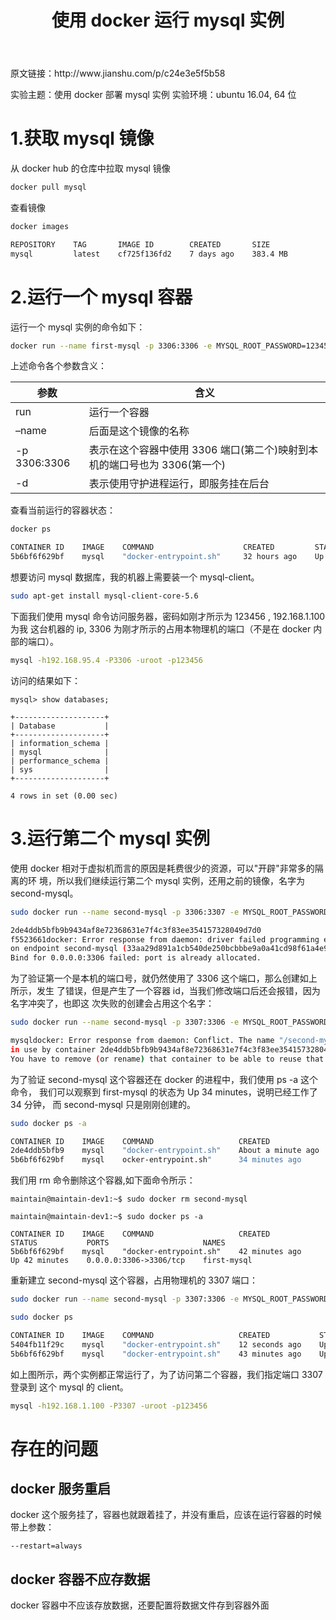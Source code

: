 #+TITLE: 使用 docker 运行 mysql 实例

原文链接：http://www.jianshu.com/p/c24e3e5f5b58

实验主题：使用 docker 部署 mysql 实例
实验环境：ubuntu 16.04, 64 位

* 1.获取 mysql 镜像
从 docker hub 的仓库中拉取 mysql 镜像
#+BEGIN_SRC bash
docker pull mysql
#+END_SRC

查看镜像
#+BEGIN_SRC bash
docker images

REPOSITORY    TAG       IMAGE ID        CREATED       SIZE
mysql         latest    cf725f136fd2    7 days ago    383.4 MB
#+END_SRC

* 2.运行一个 mysql 容器
运行一个 mysql 实例的命令如下：
#+BEGIN_SRC bash
docker run --name first-mysql -p 3306:3306 -e MYSQL_ROOT_PASSWORD=123456 -d mysql
#+END_SRC

上述命令各个参数含义：
| 参数         | 含义                                                                      |
|--------------+---------------------------------------------------------------------------|
| run          | 运行一个容器                                                              |
| --name       | 后面是这个镜像的名称                                                      |
| -p 3306:3306 | 表示在这个容器中使用 3306 端口(第二个)映射到本机的端口号也为 3306(第一个) |
| -d           | 表示使用守护进程运行，即服务挂在后台                                      |

查看当前运行的容器状态：
#+BEGIN_SRC bash
docker ps

CONTAINER ID    IMAGE    COMMAND                    CREATED         STATUS        PORTS                     NAMES
5b6bf6f629bf    mysql    "docker-entrypoint.sh"     32 hours ago    Up 5 hours    0.0.0.0:3306->3306/tcp    first-mysql
#+END_SRC

想要访问 mysql 数据库，我的机器上需要装一个 mysql-client。
#+BEGIN_SRC bash
sudo apt-get install mysql-client-core-5.6
#+END_SRC

下面我们使用 mysql 命令访问服务器，密码如刚才所示为 123456 , 192.168.1.100 为我
这台机器的 ip, 3306 为刚才所示的占用本物理机的端口（不是在 docker 内部的端口）。
#+BEGIN_SRC bash
mysql -h192.168.95.4 -P3306 -uroot -p123456
#+END_SRC

访问的结果如下：
#+BEGIN_EXAMPLE
mysql> show databases;

+--------------------+
| Database           |
+--------------------+
| information_schema |
| mysql              |
| performance_schema |
| sys                |
+--------------------+

4 rows in set (0.00 sec)
#+END_EXAMPLE

* 3.运行第二个 mysql 实例
使用 docker 相对于虚拟机而言的原因是耗费很少的资源，可以"开辟"非常多的隔离的环
境，所以我们继续运行第二个 mysql 实例，还用之前的镜像，名字为 second-mysql。
#+BEGIN_SRC bash
sudo docker run --name second-mysql -p 3306:3307 -e MYSQL_ROOT_PASSWORD=123456 -d mysql

2de4ddb5bfb9b9434af8e72368631e7f4c3f83ee354157328049d7d0
f5523661docker: Error response from daemon: driver failed programming external connectivity
on endpoint second-mysql (33aa29d891a1cb540de250bcbbbe9a0a41cd98f61a4e9f129a2ad5db69da4984):
Bind for 0.0.0.0:3306 failed: port is already allocated.
#+END_SRC

为了验证第一个是本机的端口号，就仍然使用了 3306 这个端口，那么创建如上所示，发生
了错误，但是产生了一个容器 id，当我们修改端口后还会报错，因为名字冲突了，也即这
次失败的创建会占用这个名字：
#+BEGIN_SRC bash
sudo docker run --name second-mysql -p 3307:3306 -e MYSQL_ROOT_PASSWORD=123456 -d

mysqldocker: Error response from daemon: Conflict. The name "/second-mysql" is already
in use by container 2de4ddb5bfb9b9434af8e72368631e7f4c3f83ee354157328049d7d0f5523661.
You have to remove (or rename) that container to be able to reuse that name..
#+END_SRC

为了验证 second-mysql 这个容器还在 docker 的进程中，我们使用 ps -a 这个命令，
我们可以观察到 first-mysql 的状态为 Up 34 minutes，说明已经工作了 34 分钟，
而 second-mysql 只是刚刚创建的。
#+BEGIN_SRC bash
sudo docker ps -a

CONTAINER ID    IMAGE    COMMAND                   CREATED               STATUS           PORTS                     NAMES
2de4ddb5bfb9    mysql    "docker-entrypoint.sh"    About a minute ago    Created                                    second-mysql
5b6bf6f629bf    mysql    ocker-entrypoint.sh"      34 minutes ago        Up 34 minutes    0.0.0.0:3306->3306/tcp    first-mysql
#+END_SRC

我们用 rm 命令删除这个容器,如下面命令所示：
#+BEGIN_EXAMPLE
maintain@maintain-dev1:~$ sudo docker rm second-mysql

maintain@maintain-dev1:~$ sudo docker ps -a

CONTAINER ID    IMAGE    COMMAND                   CREATED           STATUS           PORTS                     NAMES
5b6bf6f629bf    mysql    "docker-entrypoint.sh"    42 minutes ago    Up 42 minutes    0.0.0.0:3306->3306/tcp    first-mysql
#+END_EXAMPLE

重新建立 second-mysql 这个容器，占用物理机的 3307 端口：
#+BEGIN_SRC bash
sudo docker run --name second-mysql -p 3307:3306 -e MYSQL_ROOT_PASSWORD=123456 -d mysql
#+END_SRC

#+BEGIN_SRC bash
sudo docker ps

CONTAINER ID    IMAGE    COMMAND                   CREATED           STATUS           PORTS                     NAMES
5404fb11f29c    mysql    "docker-entrypoint.sh"    12 seconds ago    Up 11 seconds    0.0.0.0:3307->3306/tcp    second-mysql
5b6bf6f629bf    mysql    "docker-entrypoint.sh"    43 minutes ago    Up 43 minutes    0.0.0.0:3306->3306/tcp    first-mysql
#+END_SRC

如上图所示，两个实例都正常运行了，为了访问第二个容器，我们指定端口 3307 登录到
这个 mysql 的 client。
#+BEGIN_SRC bash
mysql -h192.168.1.100 -P3307 -uroot -p123456
#+END_SRC

* 存在的问题
** docker 服务重启
docker 这个服务挂了，容器也就跟着挂了，并没有重启，应该在运行容器的时候带上参数：
#+BEGIN_EXAMPLE
--restart=always
#+END_EXAMPLE

** docker 容器不应存数据
docker 容器中不应该存放数据，还要配置将数据文件存到容器外面

